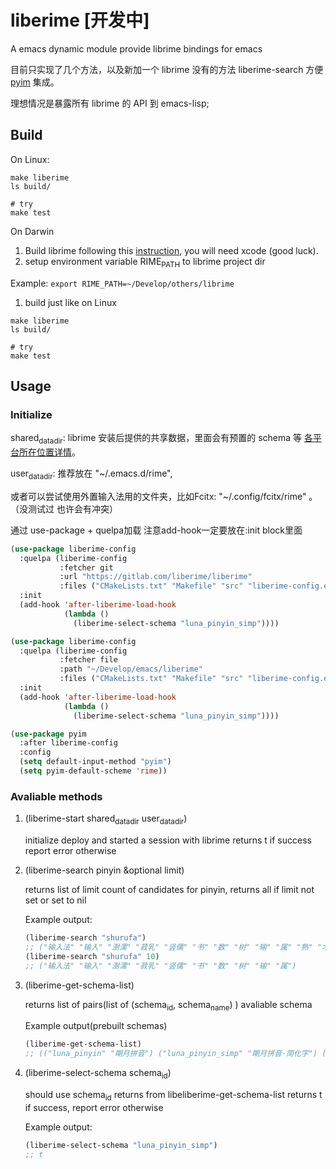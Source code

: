 * liberime [开发中]

A emacs dynamic module provide librime bindings for emacs

目前只实现了几个方法，以及新加一个 librime 没有的方法 liberime-search 方便 [[https://github.com/tumashu/pyim][pyim]] 集成。

理想情况是暴露所有 librime 的 API 到 emacs-lisp;

** Build

On Linux:
#+NAME: build on linux
#+BEGIN_SRC shell
make liberime
ls build/

# try
make test
#+END_SRC

On Darwin
1. Build librime following this [[https://github.com/rime/librime/blob/master/README-mac.md][instruction]], you will need xcode (good luck).
2. setup environment variable RIME_PATH to librime project dir
Example: ~export RIME_PATH=~/Develop/others/librime~
3. build just like on Linux
#+NAME: build on osx
#+BEGIN_SRC shell
make liberime
ls build/

# try
make test
#+END_SRC

** Usage

*** Initialize
    :PROPERTIES:
    :ORDERED:  t
    :END:

shared_data_dir:
librime 安装后提供的共享数据，里面会有预置的 schema 等 [[https://github.com/rime/home/wiki/SharedData][各平台所在位置详情]]。

user_data_dir:
推荐放在 "~/.emacs.d/rime",

或者可以尝试使用外置输入法用的文件夹，比如Fcitx: "~/.config/fcitx/rime" 。（没测试过
也许会有冲突）


通过 use-package + quelpa加载
注意add-hook一定要放在:init block里面

#+NAME use git fetcher
#+BEGIN_SRC emacs-lisp
(use-package liberime-config
  :quelpa (liberime-config
           :fetcher git
           :url "https://gitlab.com/liberime/liberime"
           :files ("CMakeLists.txt" "Makefile" "src" "liberime-config.el"))
  :init
  (add-hook 'after-liberime-load-hook
            (lambda ()
              (liberime-select-schema "luna_pinyin_simp"))))
#+END_SRC

#+NAME: use local folder
#+BEGIN_SRC emacs-lisp
(use-package liberime-config
  :quelpa (liberime-config
           :fetcher file
           :path "~/Develop/emacs/liberime"
           :files ("CMakeLists.txt" "Makefile" "src" "liberime-config.el"))
  :init
  (add-hook 'after-liberime-load-hook
            (lambda ()
              (liberime-select-schema "luna_pinyin_simp"))))
#+END_SRC

#+NAME setup pyim
#+BEGIN_SRC emacs-lisp
(use-package pyim
  :after liberime-config
  :config
  (setq default-input-method "pyim")
  (setq pyim-default-scheme 'rime))
#+END_SRC

*** Avaliable methods

**** (liberime-start shared_data_dir user_data_dir)
initialize deploy and started a session with librime
returns t if success report error otherwise
**** (liberime-search pinyin &optional limit)
returns list of limit count of candidates for pinyin,
returns all if limit not set or set to nil

Example output:
#+BEGIN_SRC emacs-lisp
(liberime-search "shurufa")
;; ("输入法" "输入" "澍濡" "菽乳" "竖儒" "书" "数" "树" "输" "属" "熟" "术" "舒" "鼠" "叔" "束" "淑" "疏" "署" "述" "竖" "蜀" "梳" "孰" "殊" "恕" "姝" "墅" "赎" "薯" "暑" "洙" "漱" "庶" "枢" "抒" "曙" "戍" "蔬" "嗽" "澍" "倏" "黍" "纾" "塾" "菽" "沭" "殳" "樗" "秫" "摭" "鼡" "鸀" "翛" "腧" "悆" "儵" "尗" "糬" "𦈌" "摅" "俆" "掓" "侸" "癙" "疎" "荗" "钃" "忬" "𡠟" "婌" "毹" "襡" "暏" "潻" "倐" "摴" "䉤" "潄" "鯈" "踈" "蒣" "璹" "鉥" "埱" "橾" "訹" "鏣" "嫬" "蒁" "捒" "疋" "尌" "𧑏" "藲" "祋" "丨" "襩" "薥" "裋" "𨐅" "杸" "焂" "鈙" "陎" "鮛" "灟" "跾" "庻" "虪" "錰" "濖" "鶐" "瘶" "毺" "鵨" "权" "𫉄" "𣉛" "瀭" "𤴙" "𢋂" "𡱆" "𢞣" "𤱐" "𢠫" "𢧇" "𣀻" "𤍓" "𣏗" "𣤯" "𣰿" "𤞉" "𤘷" "𣻚" "𤗪" "𤕟" "𩢻" "𫌋" "𧠣" "𧼯" "𨁀" "𨅒" "𨔦" "𨛭" "𨶝" "𨷙" "𨽉" "𩛅" "𧞀" "𩪍" "𩳅" "𩷌" "𩾈" "𪅰" "𪌶" "𪐧" "鱪" "蠴" "鱰" "㑐" "𦠦" "𥌚" "𥍝" "𥞃" "𥣋" "𥳕" "𥿇" "𦈷" "𦍄" "𦐣" "𦒶" "𤻃" "𦤂" "𦶕" "𦺗" "𦺪" "𧁿" "𧄔" "𧇝" "𧊠" "𧑓" "𧒑" "𧗱" "䝪" "㾁" "䃞" "䇬" "䉀" "䑕" "䘤" "䜹" "䝂" "㽰" "䞖" "䠼" "䢞" "䢤" "䨹" "䩱")
(liberime-search "shurufa" 10)
;; ("输入法" "输入" "澍濡" "菽乳" "竖儒" "书" "数" "树" "输" "属")
#+END_SRC

**** (liberime-get-schema-list)
returns list of pairs(list of (schema_id, schema_name) ) avaliable schema

Example output(prebuilt schemas)
#+BEGIN_SRC emacs-lisp
(liberime-get-schema-list)
;; (("luna_pinyin" "朙月拼音") ("luna_pinyin_simp" "朙月拼音·简化字") ("luna_pinyin_fluency" "朙月拼音·語句流") ("bopomofo" "注音") ("bopomofo_tw" "注音·臺灣正體") ("cangjie5" "倉頡五代") ("stroke" "五筆畫") ("terra_pinyin" "地球拼音"))
#+END_SRC
**** (liberime-select-schema schema_id)
should use schema_id returns from libeliberime-get-schema-list
returns t if success, report error otherwise

Example output:
#+BEGIN_SRC emacs-lisp
(liberime-select-schema "luna_pinyin_simp")
;; t
#+END_SRC
